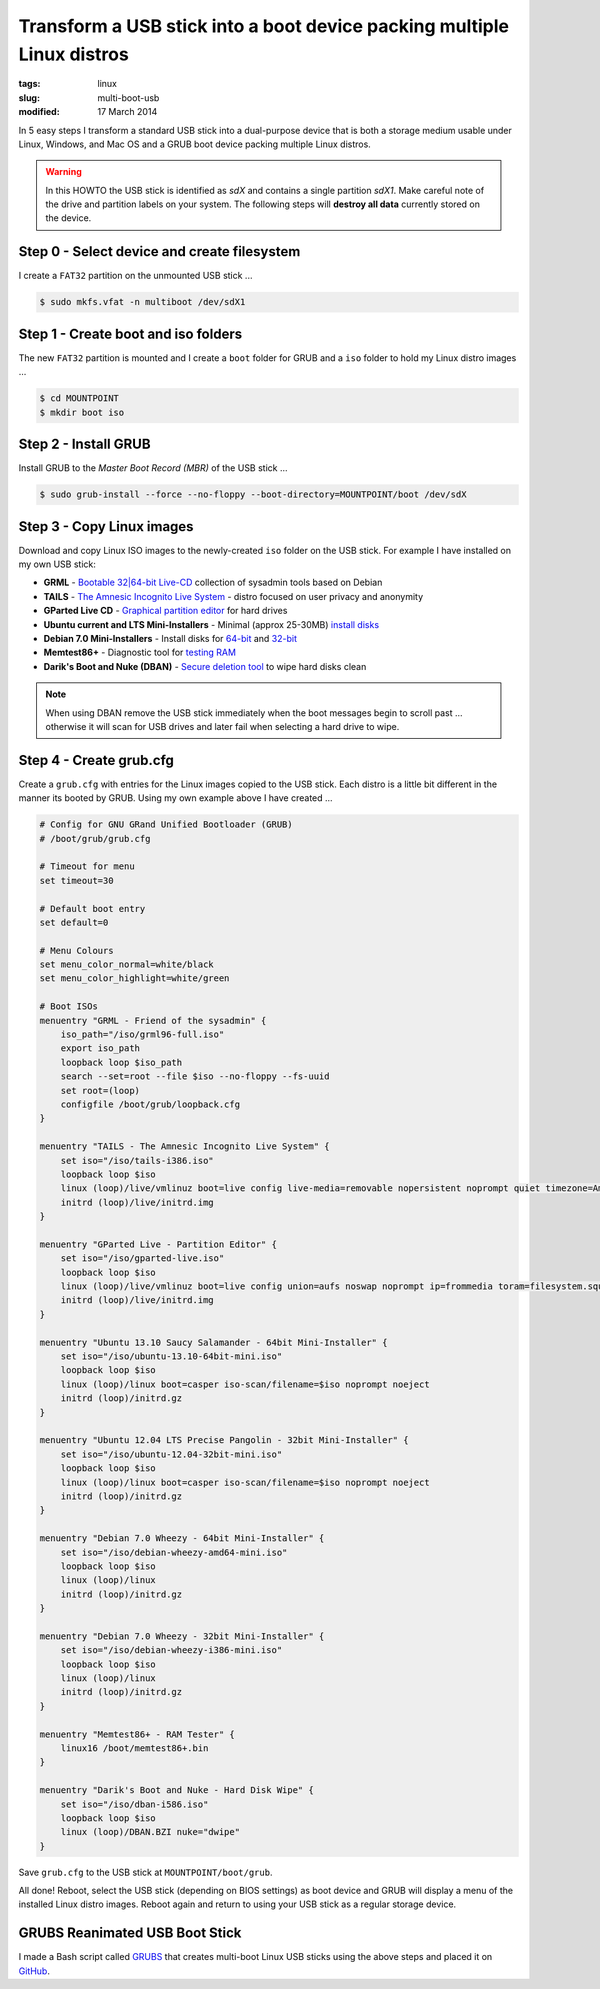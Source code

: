 =======================================================================
Transform a USB stick into a boot device packing multiple Linux distros
=======================================================================

:tags: linux
:slug: multi-boot-usb
:modified: 17 March 2014

In 5 easy steps I transform a standard USB stick into a dual-purpose device that is both a storage medium usable under Linux, Windows, and Mac OS and a GRUB boot device packing multiple Linux distros.

.. warning::

    In this HOWTO the USB stick is identified as *sdX* and contains a single partition *sdX1*. Make careful note of the drive and partition labels on your system. The following steps will **destroy all data** currently stored on the device.

Step 0 - Select device and create filesystem
============================================

I create a ``FAT32`` partition on the unmounted USB stick ...

.. code-block:: bash

    $ sudo mkfs.vfat -n multiboot /dev/sdX1

Step 1 - Create boot and iso folders
====================================

The new ``FAT32`` partition is mounted and I create a ``boot`` folder for GRUB and a ``iso`` folder to hold my Linux distro images ...

.. code-block:: bash

    $ cd MOUNTPOINT
    $ mkdir boot iso

Step 2 - Install GRUB
=====================

Install GRUB to the *Master Boot Record (MBR)* of the USB stick ...

.. code-block:: bash

    $ sudo grub-install --force --no-floppy --boot-directory=MOUNTPOINT/boot /dev/sdX

Step 3 - Copy Linux images
==========================

Download and copy Linux ISO images to the newly-created ``iso`` folder on the USB stick. For example I have installed on my own USB stick:

* **GRML** - `Bootable 32|64-bit Live-CD <http://grml.org/download/>`_ collection of sysadmin tools based on Debian
* **TAILS** - `The Amnesic Incognito Live System <https://tails.boum.org/about/index.en.html>`_ - distro focused on user privacy and anonymity
* **GParted Live CD** - `Graphical partition editor <http://gparted.sourceforge.net/livecd.php>`_ for hard drives
* **Ubuntu current and LTS Mini-Installers** - Minimal (approx 25-30MB) `install disks <https://help.ubuntu.com/community/Installation/MinimalCD>`_
* **Debian 7.0  Mini-Installers** - Install disks for `64-bit <http://ftp.nl.debian.org/debian/dists/testing/main/installer-amd64/current/images/netboot/mini.iso>`_ and `32-bit <http://ftp.nl.debian.org/debian/dists/testing/main/installer-i386/current/images/netboot/mini.iso>`_
* **Memtest86+** - Diagnostic tool for `testing RAM <http://www.memtest.org/>`_
* **Darik's Boot and Nuke (DBAN)** - `Secure deletion tool <http://www.dban.org/>`_ to wipe hard disks clean

.. note::

    When using DBAN remove the USB stick immediately when the boot messages begin to scroll past ... otherwise it will scan for USB drives and later fail when selecting a hard drive to wipe.

Step 4 - Create grub.cfg
========================

Create a ``grub.cfg`` with entries for the Linux images copied to the USB stick. Each distro is a little bit different in the manner its booted by GRUB. Using my own example above I have created ...

.. code-block:: bash

    # Config for GNU GRand Unified Bootloader (GRUB)
    # /boot/grub/grub.cfg

    # Timeout for menu
    set timeout=30

    # Default boot entry
    set default=0

    # Menu Colours
    set menu_color_normal=white/black
    set menu_color_highlight=white/green

    # Boot ISOs
    menuentry "GRML - Friend of the sysadmin" {
        iso_path="/iso/grml96-full.iso"                                                
        export iso_path                                                                
        loopback loop $iso_path                                                        
        search --set=root --file $iso --no-floppy --fs-uuid                            
        set root=(loop)                                                                
        configfile /boot/grub/loopback.cfg                                             
    }

    menuentry "TAILS - The Amnesic Incognito Live System" {
        set iso="/iso/tails-i386.iso"
        loopback loop $iso
        linux (loop)/live/vmlinuz boot=live config live-media=removable nopersistent noprompt quiet timezone=America/Toronto block.events_dfl_poll_msecs=1000 splash nox11autologin module=Tails findiso=$iso quiet_
        initrd (loop)/live/initrd.img
    }

    menuentry "GParted Live - Partition Editor" {
        set iso="/iso/gparted-live.iso"
        loopback loop $iso
        linux (loop)/live/vmlinuz boot=live config union=aufs noswap noprompt ip=frommedia toram=filesystem.squashfs findiso=$iso
        initrd (loop)/live/initrd.img
    }

    menuentry "Ubuntu 13.10 Saucy Salamander - 64bit Mini-Installer" {
        set iso="/iso/ubuntu-13.10-64bit-mini.iso"
        loopback loop $iso
        linux (loop)/linux boot=casper iso-scan/filename=$iso noprompt noeject
        initrd (loop)/initrd.gz
    }

    menuentry "Ubuntu 12.04 LTS Precise Pangolin - 32bit Mini-Installer" {
        set iso="/iso/ubuntu-12.04-32bit-mini.iso"
        loopback loop $iso
        linux (loop)/linux boot=casper iso-scan/filename=$iso noprompt noeject
        initrd (loop)/initrd.gz
    }

    menuentry "Debian 7.0 Wheezy - 64bit Mini-Installer" {
        set iso="/iso/debian-wheezy-amd64-mini.iso"
        loopback loop $iso
        linux (loop)/linux
        initrd (loop)/initrd.gz
    }

    menuentry "Debian 7.0 Wheezy - 32bit Mini-Installer" {
        set iso="/iso/debian-wheezy-i386-mini.iso"
        loopback loop $iso
        linux (loop)/linux
        initrd (loop)/initrd.gz
    }

    menuentry "Memtest86+ - RAM Tester" {
        linux16 /boot/memtest86+.bin
    }

    menuentry "Darik's Boot and Nuke - Hard Disk Wipe" {
        set iso="/iso/dban-i586.iso"
        loopback loop $iso
        linux (loop)/DBAN.BZI nuke="dwipe"
    }

Save ``grub.cfg`` to the USB stick at ``MOUNTPOINT/boot/grub``.

All done! Reboot, select the USB stick (depending on BIOS settings) as boot device and GRUB will display a menu of the installed Linux distro images. Reboot again and return to using your USB stick as a regular storage device.

GRUBS Reanimated USB Boot Stick
===============================

I made a Bash script called `GRUBS <https://github.com/vonbrownie/grubs>`_ that creates multi-boot Linux USB sticks using the above steps and placed it on `GitHub <https://github.com/vonbrownie/grubs>`_.
